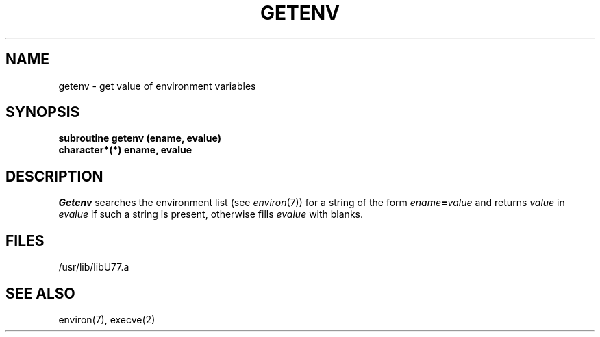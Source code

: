 .\" Copyright (c) 1983 The Regents of the University of California.
.\" All rights reserved.
.\"
.\" %sccs.include.proprietary.roff%
.\"
.\"	@(#)getenv.3	6.2 (Berkeley) 4/30/91
.\"
.TH GETENV 3F ""
.UC 5
.SH NAME
getenv \- get value of environment variables
.SH SYNOPSIS
.B subroutine getenv (ename, evalue)
.br
.B character*(*) ename, evalue
.SH DESCRIPTION
.I Getenv
.a
searches the environment list
(see
.IR environ (7))
for a string of the form
.IB ename = value
and returns
.I value
in
.I evalue
if such a string is present, otherwise fills
.I evalue
with blanks.
.SH FILES
.ie \nM /usr/ucb/lib/libU77.a
.el /usr/lib/libU77.a
.SH "SEE ALSO"
environ(7), execve(2)
